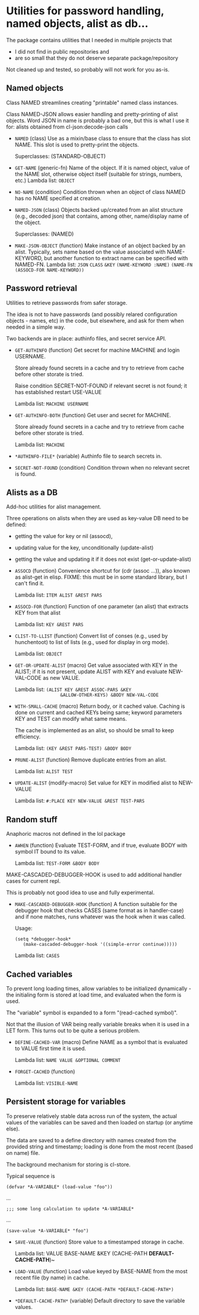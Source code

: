 #+options: toc:t
* Utilities for password handling, named objects, alist as db...

The package contains utilities that I needed in multiple projects that
- I did not find in public repositories and
- are so small that they do not deserve separate package/repository

Not cleaned up and tested, so probably will not work for you as-is.

** Named objects
#+BEGIN: lisp-fns-doc :section tz-utilities::@named-objects :package tz-utilities
Class NAMED streamlines creating "printable" named class instances.

Class NAMED-JSON allows easier handling and pretty-printing of alist
objects. Word JSON in name is probably a bad one, but this is what I use it for:
alists obtained from cl-json:decode-json calls

- =NAMED= (class)
   Use as a mixin/base class to ensure that the class has slot NAME. This slot is
   used to pretty-print the objects.

     Superclasses: (STANDARD-OBJECT)

- =GET-NAME= (generic-fn)
   Name of the object. If it is named object, value of the NAME slot, otherwise
   object itself (suitable for strings, numbers, etc.)
   Lambda list: ~OBJECT~

- =NO-NAME= (condition)
   Condition thrown when an object of class NAMED has no NAME specified at
   creation.

- =NAMED-JSON= (class)
   Objects backed up/created from an alist structure (e.g., decoded json) that
   contains, among other, name/display name of the object.

     Superclasses: (NAMED)

- =MAKE-JSON-OBJECT= (function)
   Make instance of an object backed by an alist. Typically, sets name based on
   the value associated with NAME-KEYWORD, but another function to extract name can
   be specified with NAMED-FN.
   Lambda list: ~JSON~ ~CLASS~ ~&KEY~ ~(NAME-KEYWORD :NAME)~
                ~(NAME-FN (ASSOCD-FOR NAME-KEYWORD))~


#+END:

** Password retrieval
#+BEGIN: lisp-fns-doc :section tz-utilities::@authinfo :package tz-utilities
Utilities to retrieve passwords from safer storage.

The idea is not to have passwords (and possibly relared configuration objects -
names, etc) in the code, but elsewhere, and ask for them when needed in a simple way.

Two backends are in place: authinfo files, and secret service API.

- =GET-AUTHINFO= (function)
   Get secret for machine MACHINE and login USERNAME.

   Store already found secrets in a cache and try to retrieve from cache before
   other storate is tried.

   Raise condition SECRET-NOT-FOUND if relevant secret is not found; it has established restart USE-VALUE

   Lambda list: ~MACHINE USERNAME~

- =GET-AUTHINFO-BOTH= (function)
   Get user and secret for MACHINE.

   Store already found secrets in a cache and try to retrieve from cache before
   other storate is tried.

   Lambda list: ~MACHINE~

- =*AUTHINFO-FILE*= (variable)
   Authinfo file to search secrets in.

- =SECRET-NOT-FOUND= (condition)
   Condition thrown when no relevant secret is found.


#+END:

** Alists as a DB

#+BEGIN: lisp-fns-doc :section tz-utilities::@alist-utilities :package tz-utilities
Add-hoc utilities for alist management.

Three operations on alists when they are used as key-value DB need to be defined:
- getting the value for key or nil (assocd),
- updating value for the key, unconditionally (update-alist)
- getting the value and updating it if it does not exist (get-or-update-alist)

- =ASSOCD= (function)
   Convenience shortcut for (cdr (assoc ...)), also known as alist-get in elisp.
   FIXME: this must be in some standard library, but I can't find it.

   Lambda list: ~ITEM ALIST &REST PARS~

- =ASSOCD-FOR= (function)
   Function of one parameter (an alist) that extracts KEY from that alist

   Lambda list: ~KEY &REST PARS~

- =CLIST-TO-LLIST= (function)
   Convert list of conses (e.g., used by hunchentoot) to list of lists
     (e.g., used for display in org mode).

   Lambda list: ~OBJECT~

- =GET-OR-UPDATE-ALIST= (macro)
   Get value associated with KEY in the ALIST; if it is not present,
   update ALIST with KEY and evaluate NEW-VAL-CODE as new VALUE.

   Lambda list: ~(ALIST KEY &REST ASSOC-PARS &KEY
                  &ALLOW-OTHER-KEYS) &BODY NEW-VAL-CODE~

- =WITH-SMALL-CACHE= (macro)
   Return body, or it cached value. Caching is done on current and
   cached KEYs being same; keyword parameters KEY and TEST can modify
   what same means.

   The cache is implemented as an alist, so should be small to keep efficiency.

   Lambda list: ~(KEY &REST PARS-TEST) &BODY BODY~

- =PRUNE-ALIST= (function)
   Remove duplicate entries from an alist.

   Lambda list: ~ALIST TEST~

- =UPDATE-ALIST= (modify-macro)
   Set value for KEY in modified alist to NEW-VALUE

   Lambda list: ~#:PLACE KEY NEW-VALUE &REST TEST-PARS~


#+END:

** Random stuff
#+BEGIN: lisp-fns-doc :section tz-utilities::@anaphoric :package tz-utilities
Anaphoric macros not defined in the lol package

- =AWHEN= (function)
   Evaluate TEST-FORM, and if true, evaluate BODY with symbol IT bound to its
   value.

   Lambda list: ~TEST-FORM &BODY BODY~


#+END:

#+BEGIN: lisp-fns-doc :section tz-utilities::@debugger-hooks :package tz-utilities
MAKE-CASCADED-DEBUGGER-HOOK is used to add additional handler cases for current repl.

This is probably not good idea to use and fully experimental.

- =MAKE-CASCADED-DEBUGGER-HOOK= (function)
   A function suitable for the debugger hook that checks CASES (same format as in
    handler-case) and if none matches, runs whatever was the hook when it was called.

   Usage:
   : (setq *debugger-hook*
   :    (make-cascaded-debugger-hook '((simple-error continue)))))

   Lambda list: ~CASES~


#+END:


** Cached variables
#+BEGIN: lisp-fns-doc :section tz-utilities::@cached-vars :package tz-utilities
To prevent long loading times, allow variables to be initialized dynamically -
the initialing form is stored at load time, and evaluated when the form is
used.

The "variable" symbol is expanded to a form "(read-cached symbol)".

Not that the illusion of VAR being really variable breaks when it is used in a
LET form. This turns out to be quite a serious problem.

- =DEFINE-CACHED-VAR= (macro)
   Define NAME as a symbol that is evaluated to VALUE first time it is used.

   Lambda list: ~NAME VALUE &OPTIONAL COMMENT~

- =FORGET-CACHED= (function)

   Lambda list: ~VISIBLE-NAME~


#+END:

** Persistent storage for variables
#+BEGIN: lisp-fns-doc :section tz-utilities::@save-load :package tz-utilities
To preserve relatively stable data across run of the system, the
actual values of the variables can be saved and then loaded on
startup (or anytime else).

The data are saved to a define directory with names created from the
provided string and timestamp; loading is done from the most recent
(based on name) file.

The background mechanism for storing is cl-store.

Typical sequence is

: (defvar *A-VARIABLE* (load-value "foo"))
...
: ;;; some long calculation to update *A-VARIABLE*
...
: (save-value *A-VARIABLE* "foo")

- =SAVE-VALUE= (function)
   Store value to a timestamped storage in cache.

   Lambda list: VALUE BASE-NAME &KEY (CACHE-PATH *DEFAULT-CACHE-PATH*)~

- =LOAD-VALUE= (function)
   Load value keyed by BASE-NAME from the most recent file (by name) in cache.

   Lambda list: ~BASE-NAME &KEY (CACHE-PATH *DEFAULT-CACHE-PATH*)~

- =*DEFAULT-CACHE-PATH*= (variable)
   Default directory to save the variable values.


#+END:
